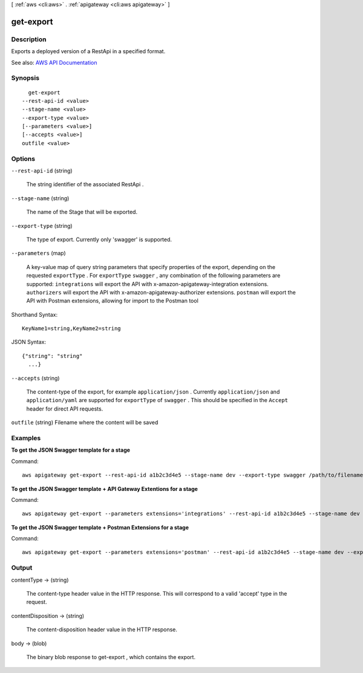 [ :ref:`aws <cli:aws>` . :ref:`apigateway <cli:aws apigateway>` ]

.. _cli:aws apigateway get-export:


**********
get-export
**********



===========
Description
===========



Exports a deployed version of a  RestApi in a specified format.



See also: `AWS API Documentation <https://docs.aws.amazon.com/goto/WebAPI/apigateway-2015-07-09/GetExport>`_


========
Synopsis
========

::

    get-export
  --rest-api-id <value>
  --stage-name <value>
  --export-type <value>
  [--parameters <value>]
  [--accepts <value>]
  outfile <value>




=======
Options
=======

``--rest-api-id`` (string)


  The string identifier of the associated  RestApi .

  

``--stage-name`` (string)


  The name of the  Stage that will be exported.

  

``--export-type`` (string)


  The type of export. Currently only 'swagger' is supported.

  

``--parameters`` (map)


  A key-value map of query string parameters that specify properties of the export, depending on the requested ``exportType`` . For ``exportType``  ``swagger`` , any combination of the following parameters are supported: ``integrations`` will export the API with x-amazon-apigateway-integration extensions. ``authorizers`` will export the API with x-amazon-apigateway-authorizer extensions. ``postman`` will export the API with Postman extensions, allowing for import to the Postman tool

  



Shorthand Syntax::

    KeyName1=string,KeyName2=string




JSON Syntax::

  {"string": "string"
    ...}



``--accepts`` (string)


  The content-type of the export, for example ``application/json`` . Currently ``application/json`` and ``application/yaml`` are supported for ``exportType`` of ``swagger`` . This should be specified in the ``Accept`` header for direct API requests.

  

``outfile`` (string)
Filename where the content will be saved



========
Examples
========

**To get the JSON Swagger template for a stage**

Command::

  aws apigateway get-export --rest-api-id a1b2c3d4e5 --stage-name dev --export-type swagger /path/to/filename.json

**To get the JSON Swagger template + API Gateway Extentions for a stage**

Command::

  aws apigateway get-export --parameters extensions='integrations' --rest-api-id a1b2c3d4e5 --stage-name dev --export-type swagger /path/to/filename.json

**To get the JSON Swagger template + Postman Extensions for a stage**

Command::

  aws apigateway get-export --parameters extensions='postman' --rest-api-id a1b2c3d4e5 --stage-name dev --export-type swagger /path/to/filename.json



======
Output
======

contentType -> (string)

  

  The content-type header value in the HTTP response. This will correspond to a valid 'accept' type in the request.

  

  

contentDisposition -> (string)

  

  The content-disposition header value in the HTTP response.

  

  

body -> (blob)

  

  The binary blob response to  get-export , which contains the export.

  

  

